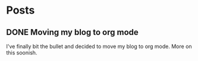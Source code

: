 #+STARTUP: content
#+AUTHOR: Sreejith Puthanpurayil
#+HUGO_BASE_DIR: .
#+HUGO_AUTO_SET_LASTMOD: t
* Posts
** DONE Moving my blog to org mode
   CLOSED: [2019-11-02 Sat 01:57]
   :PROPERTIES:
   :EXPORT_FILE_NAME: 2019-11-02-moving-my-blog-to-org-mode
   :END:
   I've finally bit the bullet and decided to move my blog to org mode. More on this soonish.
